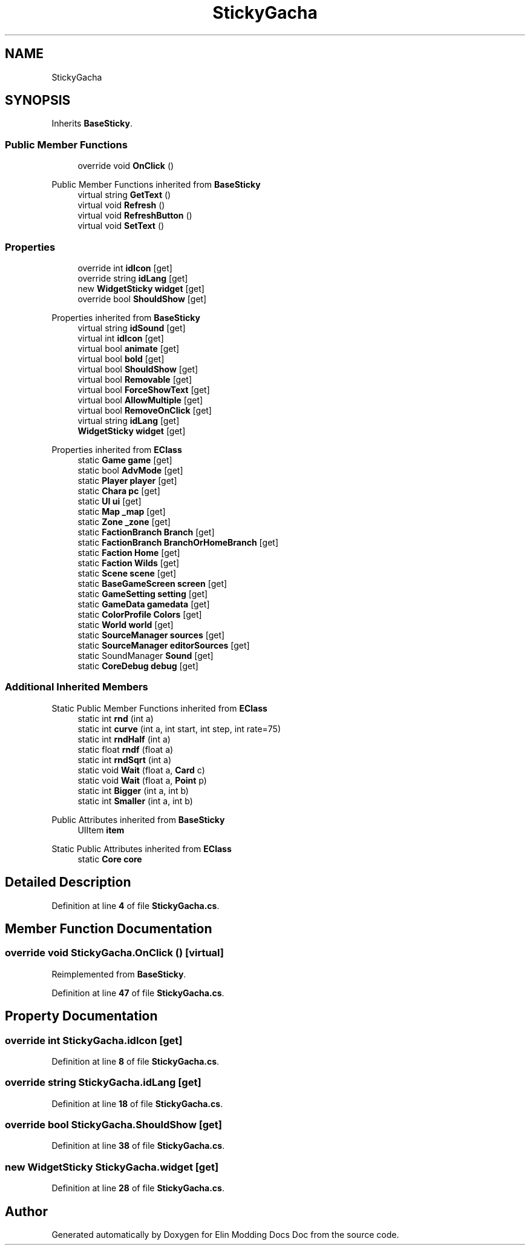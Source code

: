 .TH "StickyGacha" 3 "Elin Modding Docs Doc" \" -*- nroff -*-
.ad l
.nh
.SH NAME
StickyGacha
.SH SYNOPSIS
.br
.PP
.PP
Inherits \fBBaseSticky\fP\&.
.SS "Public Member Functions"

.in +1c
.ti -1c
.RI "override void \fBOnClick\fP ()"
.br
.in -1c

Public Member Functions inherited from \fBBaseSticky\fP
.in +1c
.ti -1c
.RI "virtual string \fBGetText\fP ()"
.br
.ti -1c
.RI "virtual void \fBRefresh\fP ()"
.br
.ti -1c
.RI "virtual void \fBRefreshButton\fP ()"
.br
.ti -1c
.RI "virtual void \fBSetText\fP ()"
.br
.in -1c
.SS "Properties"

.in +1c
.ti -1c
.RI "override int \fBidIcon\fP\fR [get]\fP"
.br
.ti -1c
.RI "override string \fBidLang\fP\fR [get]\fP"
.br
.ti -1c
.RI "new \fBWidgetSticky\fP \fBwidget\fP\fR [get]\fP"
.br
.ti -1c
.RI "override bool \fBShouldShow\fP\fR [get]\fP"
.br
.in -1c

Properties inherited from \fBBaseSticky\fP
.in +1c
.ti -1c
.RI "virtual string \fBidSound\fP\fR [get]\fP"
.br
.ti -1c
.RI "virtual int \fBidIcon\fP\fR [get]\fP"
.br
.ti -1c
.RI "virtual bool \fBanimate\fP\fR [get]\fP"
.br
.ti -1c
.RI "virtual bool \fBbold\fP\fR [get]\fP"
.br
.ti -1c
.RI "virtual bool \fBShouldShow\fP\fR [get]\fP"
.br
.ti -1c
.RI "virtual bool \fBRemovable\fP\fR [get]\fP"
.br
.ti -1c
.RI "virtual bool \fBForceShowText\fP\fR [get]\fP"
.br
.ti -1c
.RI "virtual bool \fBAllowMultiple\fP\fR [get]\fP"
.br
.ti -1c
.RI "virtual bool \fBRemoveOnClick\fP\fR [get]\fP"
.br
.ti -1c
.RI "virtual string \fBidLang\fP\fR [get]\fP"
.br
.ti -1c
.RI "\fBWidgetSticky\fP \fBwidget\fP\fR [get]\fP"
.br
.in -1c

Properties inherited from \fBEClass\fP
.in +1c
.ti -1c
.RI "static \fBGame\fP \fBgame\fP\fR [get]\fP"
.br
.ti -1c
.RI "static bool \fBAdvMode\fP\fR [get]\fP"
.br
.ti -1c
.RI "static \fBPlayer\fP \fBplayer\fP\fR [get]\fP"
.br
.ti -1c
.RI "static \fBChara\fP \fBpc\fP\fR [get]\fP"
.br
.ti -1c
.RI "static \fBUI\fP \fBui\fP\fR [get]\fP"
.br
.ti -1c
.RI "static \fBMap\fP \fB_map\fP\fR [get]\fP"
.br
.ti -1c
.RI "static \fBZone\fP \fB_zone\fP\fR [get]\fP"
.br
.ti -1c
.RI "static \fBFactionBranch\fP \fBBranch\fP\fR [get]\fP"
.br
.ti -1c
.RI "static \fBFactionBranch\fP \fBBranchOrHomeBranch\fP\fR [get]\fP"
.br
.ti -1c
.RI "static \fBFaction\fP \fBHome\fP\fR [get]\fP"
.br
.ti -1c
.RI "static \fBFaction\fP \fBWilds\fP\fR [get]\fP"
.br
.ti -1c
.RI "static \fBScene\fP \fBscene\fP\fR [get]\fP"
.br
.ti -1c
.RI "static \fBBaseGameScreen\fP \fBscreen\fP\fR [get]\fP"
.br
.ti -1c
.RI "static \fBGameSetting\fP \fBsetting\fP\fR [get]\fP"
.br
.ti -1c
.RI "static \fBGameData\fP \fBgamedata\fP\fR [get]\fP"
.br
.ti -1c
.RI "static \fBColorProfile\fP \fBColors\fP\fR [get]\fP"
.br
.ti -1c
.RI "static \fBWorld\fP \fBworld\fP\fR [get]\fP"
.br
.ti -1c
.RI "static \fBSourceManager\fP \fBsources\fP\fR [get]\fP"
.br
.ti -1c
.RI "static \fBSourceManager\fP \fBeditorSources\fP\fR [get]\fP"
.br
.ti -1c
.RI "static SoundManager \fBSound\fP\fR [get]\fP"
.br
.ti -1c
.RI "static \fBCoreDebug\fP \fBdebug\fP\fR [get]\fP"
.br
.in -1c
.SS "Additional Inherited Members"


Static Public Member Functions inherited from \fBEClass\fP
.in +1c
.ti -1c
.RI "static int \fBrnd\fP (int a)"
.br
.ti -1c
.RI "static int \fBcurve\fP (int a, int start, int step, int rate=75)"
.br
.ti -1c
.RI "static int \fBrndHalf\fP (int a)"
.br
.ti -1c
.RI "static float \fBrndf\fP (float a)"
.br
.ti -1c
.RI "static int \fBrndSqrt\fP (int a)"
.br
.ti -1c
.RI "static void \fBWait\fP (float a, \fBCard\fP c)"
.br
.ti -1c
.RI "static void \fBWait\fP (float a, \fBPoint\fP p)"
.br
.ti -1c
.RI "static int \fBBigger\fP (int a, int b)"
.br
.ti -1c
.RI "static int \fBSmaller\fP (int a, int b)"
.br
.in -1c

Public Attributes inherited from \fBBaseSticky\fP
.in +1c
.ti -1c
.RI "UIItem \fBitem\fP"
.br
.in -1c

Static Public Attributes inherited from \fBEClass\fP
.in +1c
.ti -1c
.RI "static \fBCore\fP \fBcore\fP"
.br
.in -1c
.SH "Detailed Description"
.PP 
Definition at line \fB4\fP of file \fBStickyGacha\&.cs\fP\&.
.SH "Member Function Documentation"
.PP 
.SS "override void StickyGacha\&.OnClick ()\fR [virtual]\fP"

.PP
Reimplemented from \fBBaseSticky\fP\&.
.PP
Definition at line \fB47\fP of file \fBStickyGacha\&.cs\fP\&.
.SH "Property Documentation"
.PP 
.SS "override int StickyGacha\&.idIcon\fR [get]\fP"

.PP
Definition at line \fB8\fP of file \fBStickyGacha\&.cs\fP\&.
.SS "override string StickyGacha\&.idLang\fR [get]\fP"

.PP
Definition at line \fB18\fP of file \fBStickyGacha\&.cs\fP\&.
.SS "override bool StickyGacha\&.ShouldShow\fR [get]\fP"

.PP
Definition at line \fB38\fP of file \fBStickyGacha\&.cs\fP\&.
.SS "new \fBWidgetSticky\fP StickyGacha\&.widget\fR [get]\fP"

.PP
Definition at line \fB28\fP of file \fBStickyGacha\&.cs\fP\&.

.SH "Author"
.PP 
Generated automatically by Doxygen for Elin Modding Docs Doc from the source code\&.

